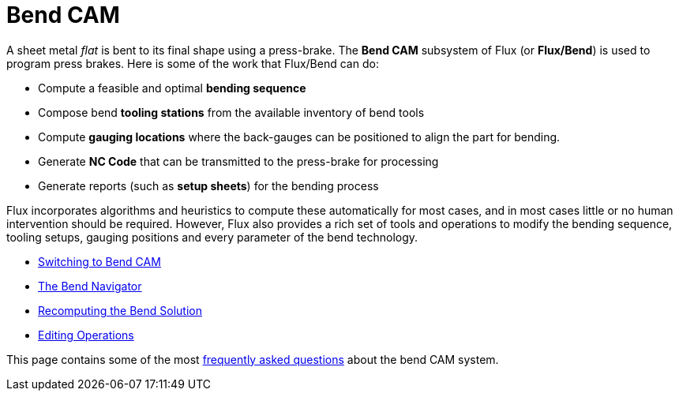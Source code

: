 ﻿= Bend CAM

A sheet metal _flat_ is bent to its final shape using a press-brake. The
*Bend CAM* subsystem of Flux (or *Flux/Bend*) is used to program press brakes.
Here is some of the work that Flux/Bend can do:

* Compute a feasible and optimal *bending sequence*
* Compose bend *tooling stations* from the available inventory of bend tools
* Compute *gauging locations* where the back-gauges can be positioned to align
  the part for bending.
* Generate *NC Code* that can be transmitted to the press-brake for processing
* Generate reports (such as *setup sheets*) for the bending process

Flux incorporates algorithms and heuristics to compute these automatically for most cases,
and in most cases little or no human intervention should be required. However, Flux
also provides a rich set of tools and operations to modify the bending sequence,
tooling setups, gauging positions and every parameter of the bend technology.

* xref:SwitchToBend#[Switching to Bend CAM]
* xref:Navigator#[The Bend Navigator]
* xref:Recompute#[Recomputing the Bend Solution]
* xref:Editing/Index#[Editing Operations]

This page contains some of the most xref:FAQ/Index#[frequently asked questions] about
the bend CAM system.
